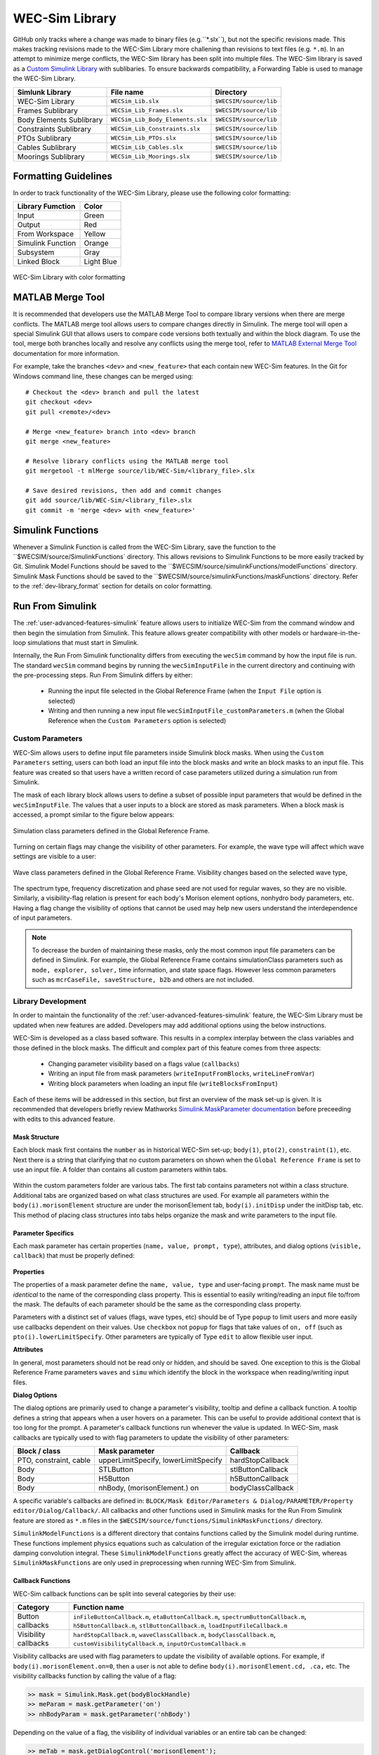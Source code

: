 .. _dev-library:

WEC-Sim Library
===============

GitHub only tracks where a change was made to binary files (e.g.``*.slx``), but not the specific revisions made. 
This makes tracking revisions made to the WEC-Sim Library more challening than revisions to text files (e.g. ``*.m``). 
In an attempt to minimize merge conflicts, the WEC-Sim library has been split into multiple files.
The WEC-Sim library is saved as a `Custom Simulink Library <https://www.mathworks.com/help/simulink/ug/creating-block-libraries.html>`_ with sublibaries.
To ensure backwards compatibility, a Forwarding Table is used to manage the WEC-Sim Library. 

=========================   	================================== 	============================
**Simlunk Library**            	**File name**         			**Directory**               
WEC-Sim Library    		``WECSim_Lib.slx``    			``$WECSIM/source/lib``     
Frames Sublibrary		``WECSim_Lib_Frames.slx``		``$WECSIM/source/lib``
Body Elements Sublibrary	``WECSim_Lib_Body_Elements.slx``	``$WECSIM/source/lib``
Constraints Sublibrary	    	``WECSim_Lib_Constraints.slx``		``$WECSIM/source/lib``
PTOs Sublibrary	   	    	``WECSim_Lib_PTOs.slx``			``$WECSIM/source/lib``
Cables Sublibrary		``WECSim_Lib_Cables.slx``		``$WECSIM/source/lib``
Moorings Sublibrary	    	``WECSim_Lib_Moorings.slx``		``$WECSIM/source/lib``
=========================   	================================== 	============================

.. _dev-library_format:

Formatting Guidelines
----------------------
In order to track functionality of the WEC-Sim Library, please use the following color formatting:

=========================   	================================== 	
**Library Fumction**            **Color**         			
Input				Green
Output				Red
From Workspace			Yellow
Simulink Function		Orange
Subsystem			Gray
Linked Block			Light Blue
=========================   	================================== 	

.. figure:: /_static/images/dev/library_format.png
    :align: center
    :width: 400pt
    
    WEC-Sim Library with color formatting 


   

MATLAB Merge Tool
------------------
It is recommended that developers use the MATLAB Merge Tool to compare library versions when there are merge conflicts. 
The MATLAB merge tool allows users to compare changes directly in Simulink.
The merge tool will open a special Simulink GUI that allows users to compare code versions both textually and within the block diagram. 
To use the tool, merge both branches locally and resolve any conflicts using the merge tool, refer to `MATLAB External Merge Tool <https://www.mathworks.com/help/simulink/ug/customize-external-source-control-to-use-matlab-for-comparison-and-merge.html>`_ documentation for more information. 

For example, take the branches ``<dev>`` and ``<new_feature>`` that each contain new WEC-Sim features. 
In the Git for Windows command line, these changes can be merged using::
    
    # Checkout the <dev> branch and pull the latest
    git checkout <dev>
    git pull <remote>/<dev>
    
    # Merge <new_feature> branch into <dev> branch
    git merge <new_feature>
    
    # Resolve library conflicts using the MATLAB merge tool
    git mergetool -t mlMerge source/lib/WEC-Sim/<library_file>.slx
    
    # Save desired revisions, then add and commit changes
    git add source/lib/WEC-Sim/<library_file>.slx
    git commit -m 'merge <dev> with <new_feature>'    


Simulink Functions
------------------
Whenever a Simulink Function is called from the WEC-Sim Library, save the function to the ``$WECSIM/source/SimulinkFunctions` directory. 
This allows revisions to Simulink Functions to be more easily tracked by Git. 
Simulink Model Functions should be saved to the ``$WECSIM/source/simulinkFunctions/modelFunctions` directory. 
Simulink Mask Functions should be saved to the ``$WECSIM/source/simulinkFunctions/maskFunctions` directory. 
Refer to the :ref:`dev-library_format` section for details on color formatting.


Run From Simulink
---------------------
The :ref:`user-advanced-features-simulink` feature allows users to initialize WEC-Sim from the command window and then begin the simulation from Simulink. 
This feature allows greater compatibility with other models or hardware-in-the-loop simulations that must start in Simulink.


Internally, the Run From Simulink functionality differs from executing the ``wecSim`` command by how the input file is run. 
The standard ``wecSim`` command begins by running the ``wecSimInputFile`` in the current directory and continuing with the pre-processing steps. 
Run From Simulink differs by either:

  * Running the input file selected in the Global Reference Frame (when the ``Input File`` option is selected)   
  * Writing and then running a new input file ``wecSimInputFile_customParameters.m`` (when the Global Reference when the ``Custom Parameters`` option is selected)
   

Custom Parameters
^^^^^^^^^^^^^^^^^^^
WEC-Sim allows users to define input file parameters  inside Simulink block masks. 
When using the ``Custom Parameters`` setting, users can both load an input file into the block masks and write an block masks to an input file.
This feature was created so that users have a written record of case parameters utilized during a simulation run from Simulink.

The mask of each library block allows users to define a subset of possible input parameters that would be defined in the ``wecSimInputFile``. 
The values that a user inputs to a block are stored as mask parameters. 
When a block mask is accessed, a prompt similar to the figure below appears:

.. figure:: /_static/images/dev/mask_user_grf.png
    :align: center
    :width: 400pt
    
    Simulation class parameters defined in the Global Reference Frame.

Turning on certain flags may change the visibility of other parameters. 
For example, the wave type will affect which wave settings are visible to a user:

.. figure:: /_static/images/dev/mask_user_grf_waveOptions.png
    :align: center
    :width: 400pt

    Wave class parameters defined in the Global Reference Frame. Visibility changes based on the selected wave type,

The spectrum type, frequency discretization and phase seed are not used for regular waves, so they are no visible. 
Similarly, a visibility-flag relation is present for each body's Morison element options, nonhydro body parameters, etc. 
Having a flag change the visibility of options that cannot be used may help new users understand the interdependence of input parameters.

.. Note::
	To decrease the burden of maintaining these masks, only the most common input file parameters can be defined in Simulink. 
	For example, the Global Reference Frame contains simulationClass parameters such as ``mode, explorer, solver,`` time information, and state space flags. 
	However less common parameters such as ``mcrCaseFile, saveStructure, b2b`` and others are not included. 
	


Library Development
^^^^^^^^^^^^^^^^^^^^
In order to maintain the functionality of the :ref:`user-advanced-features-simulink` feature, the WEC-Sim Library must be updated when new features are added.
Developers may add additional options using the below instructions.

WEC-Sim is developed as a class based software. 
This results in a complex interplay between the class variables and those defined in the block masks. 
The difficult and complex part of this feature comes from three aspects:

    * Changing parameter visibility based on a flags value (``callbacks``)    
    * Writing an input file from mask parameters (``writeInputFromBlocks``, ``writeLineFromVar``)    
    * Writing block parameters when loading an input file (``writeBlocksFromInput``)

Each of these items will be addressed in this section, but first an overview of the mask set-up is given. 
It is recommended that developers briefly review Mathworks `Simulink.MaskParameter documentation <https://www.mathworks.com/help/simulink/slref/simulink.maskparameter-class.html>`_ before preceeding with edits to this advanced feature. 

Mask Structure
""""""""""""""
Each block mask first contains the ``number`` as in historical WEC-Sim set-up; 
``body(1)``, ``pto(2)``, ``constraint(1)``, etc. Next there is a string 
that clarifying that no custom parameters on shown when the ``Global Reference 
Frame`` is set to use an input file. A folder than contains all custom 
parameters within tabs.

.. figure:: /_static/images/dev/mask_dev_body.png
    :align: center
    :width: 400pt

Within the custom parameters folder are various tabs. The first tab contains 
parameters not within a class structure. Additional tabs are organized based 
on what class structures are used. For example all parameters within the 
``body(i).morisonElement`` structure are under the morisonElement tab, 
``body(i).initDisp`` under the initDisp tab, etc. This method of placing class
structures into tabs helps organize the mask and write parameters to the input 
file.


Parameter Specifics
"""""""""""""""""""

Each mask parameter has certain properties (``name, value, prompt, type``), 
attributes, and dialog options (``visible, callback``) that must be properly 
defined:

.. figure:: /_static/images/dev/mask_dev_grf.png
    :align: center
    :width: 400pt
    

**Properties**

The properties of a mask parameter define the ``name, value, type`` and 
user-facing ``prompt``. The mask name must be *identical* to the name of the 
corresponding class property. This is essential to easily writing/reading an 
input file to/from the mask. The defaults of each parameter should be the same 
as the corresponding class property.

Parameters with a distinct set of values (flags, wave types, etc) should be of 
Type ``popup`` to limit users and more easily use callbacks dependent on their 
values. Use ``checkbox`` not ``popup`` for flags that take values of ``on, off``
(such as ``pto(i).lowerLimitSpecify``. Other parameters are typically of Type 
``edit`` to allow flexible user input.

**Attributes**

In general, most parameters should not be read only or hidden, and should be 
saved. One exception to this is the Global Reference Frame parameters ``waves``
and ``simu`` which identify the block in the workspace when reading/writing 
input files.

**Dialog Options**

The dialog options are primarily used to change a parameter's visibility, 
tooltip and define a callback function. A tooltip defines a string that 
appears when a user hovers on a parameter. This can be useful to provide 
additional context that is too long for the prompt. 
A parameter's callback functions run whenever the value is updated. In WEC-Sim,
mask callbacks are typically used to with flag parameters to update the 
visibility of other parameters:

====================== ====================================== ==========
Block / class           Mask parameter                         Callback
====================== ====================================== ==========
PTO, constraint, cable  upperLimitSpecify, lowerLimitSpecify   hardStopCallback
Body                    STLButton                              stlButtonCallback
Body                    H5Button                               h5ButtonCallback
Body                    nhBody, (morisonElement.) on           bodyClassCallback
====================== ====================================== ==========

A specific variable's callbacks are defined in: 
``BLOCK/Mask Editor/Parameters & Dialog/PARAMETER/Property editor/Dialog/Callback/``.
All callbacks and other functions used in Simulink masks for the Run From 
Simulink feature are stored as ``*.m`` files in the 
``$WECSIM/source/functions/SimulinkMaskFunctions/`` directory. 

``SimulinkModelFunctions`` is a different directory that contains functions 
called by the Simulink model during runtime. These functions implement physics 
equations such as calculation of the irregular exictation force or the 
radiation damping convolution integral. These ``SimulinkModelFunctions`` 
greatly affect the accuracy of WEC-Sim, whereas ``SimulinkMaskFunctions`` 
are only used in preprocessing when running WEC-Sim from Simulink.


Callback Functions
""""""""""""""""""

WEC-Sim callback functions can be split into several categories by their use:

===================== ======================================
Category               Function name
===================== ======================================
Button callbacks       ``inFileButtonCallback.m``, ``etaButtonCallback.m``, ``spectrumButtonCallback.m``, ``h5ButtonCallback.m``, ``stlButtonCallback.m``, ``loadInputFileCallback.m``
Visibility callbacks   ``hardStopCallback.m``, ``waveClassCallback.m``, ``bodyClassCallback.m``, ``customVisibilityCallback.m``, ``inputOrCustomCallback.m``
===================== ======================================

Visibility callbacks are used with flag parameters to update the visibility of 
available options. For example, if ``body(i).morisonElement.on=0``, then a user
is not able to define ``body(i).morisonElement.cd, .ca,`` etc. The visibility \
callbacks function by calling the value of a flag:

.. code-block:: matlabsession

    >> mask = Simulink.Mask.get(bodyBlockHandle)
    >> meParam = mask.getParameter('on')
    >> nhBodyParam = mask.getParameter('nhBody')


Depending on the value of a flag, the visibility of individual variables or an 
entire tab can be changed:

.. code-block:: matlabsession

    >> meTab = mask.getDialogControl('morisonElement');
    >> if nhBodyParam.value >= 1
    >>     cgParam.Visible = 'on';
    >>     cbParam.Visible = 'on';
    >> else
    >>     cgParam.Visible = 'off';
    >>     cbParam.Visible = 'off';
    >> end
    >> 
    >> if meParam.value >= 1
    >>     meTab.Visible = 'on';
    >> else
    >>     meTab.Visible = 'off';
    >> end


This method is also how the Global Reference Frame turns off all custom 
parameters when it is set to use an input file. In this case, the 
``inputOrCustomCallback`` is used. When a new class is created, developer must 
add the class variable (``body, simu, etc``) into the list checked in 
``inputOrCustomCallback``. This list is necessary to ensure that Simulink 
models can contain non-WEC-Sim blocks without error.

Button callbacks typically open a file explorer and allow users to select 
a given file. These buttons allow wave spectrum, wave elevation, body h5 or 
body STL files, etc to be defined in the mask. These callbacks use the MATLAB
command ``uigetfile()`` and then set the correct mask value based if a valid 
file is selected.

.. code-block:: matlabsession

    >> [filename,filepath] = uigetfile('.mat');
    >> 
    >> % Don't set value if no file is chosen, or prompt canceled.
    >> if ~isequal(filename,0) && ~isequal(filepath,0)
    >>     mask = Simulink.Mask.get(bodyBlockHandle)
    >>     fileParam = mask.getParameter('spectrumDataFile')
    >>     fileParam.value = [filepath,filename];
    >> end


Writing Input File from Mask
""""""""""""""""""""""""""""

WEC-Sim writes an input file from mask parameters using the functions 
``writeInputFromBlocks`` and ``writeLineFromVar``. WEC-Sim scans the open 
Simulink file for all blocks, and reorders them based on the typical input file
order: ``simu, waves, body, constraint, pto, cable, mooring``. WEC-Sim also creates 
default copies of each class. All mask variables are looped through and written
to ``wecSimInputFile_simulinkCustomParameters`` using the function 
``writeLineFromVar``. This function takes in a default class, variable name, 
mask value, number and structure value. For example, in the body class:

.. code-block:: matlabsession

    >> writeLineFromVar(body, 'option', maskVars, maskViz, num, 'morisonElement');

This function allows WEC-Sim to easily compare the mask value with the default, 
assign variables to a certain class number and structure. Checking a mask value 
against the class default keeps the new input file clean and easy to read. It is
critical that any mask parameter written with this function is named 
identically to its class counterpart. It returns a string to 
``writeInputFromBlocks`` that is immediately written to the input file. As of 
now, developers must manually add a line to print a new mask parameter to 
the input file.

To correctly load an input file to the block masks, developers must create a 
new category for 


Writing Mask Parameters from Input File
"""""""""""""""""""""""""""""""""""""""

WEC-Sim loads mask parameters from an input file using the function 
``writeBlocksFromInput``. This function is called by ``loadInputFileCallback`` 
in the ``Global Reference Frame``. This function loops through all blocks in 
the Simulink model. Within each block, the chosen input file is run. Values of 
each class variables are assigned directly to the mask value. The default is 
not checked in this instance, as the mask cannot be cleaned up in the same 
method as the input file. 

When creating a new class, developers must manually 
add a value to the 'type' flag in ``loadInputFileCallback``. This ensures that 
the mask variables are set with the correct WEC-Sim class, i.e.:

.. code-block:: matlabsession

    >> maskVar. ... = body(1). ...;
    >> maskVar. ... = pto(2). ...;
    >> maskVar. ... = cable(3). ...;
    

Developers must also edit each case of ``writeBlocksFromInput`` when creating 
a new mask parameter or renaming a class property.


Summary
"""""""

**To create or rename a mask parameter**

1. Change the mask parameter name and default value in Simulink
2. If tied to a flag, update callbacks to hide/show the parameter
3. Update writeInputFromBlocks and writeBlocksFromInput with the new parameter 
   name

**Creating a new class or block**

1. Setup the mask parameter structure described above, or copy from another block 
   in that class:
   
   .. code-block:: matlabsession
       
       >> pSource = Simulink.Mask.get(srcBlockName)
       >> pDest = Simulink.Mask.create(destBlockName)
       >> pDest.copy(pSource)

2. Ensure that inputOrCustomCallback functions correctly to hide/show all custom
   parameters depending on the ``Global Reference Frame`` setting.
   
3. If tied to a flag, update callbacks to hide/show parameters.

4. Permanently hide any parameters not used in that class (e.g. 
   6DOF Constraint does not have end stops, so that tab is not visible)

5. Create new ``writeInputFromBlocks`` and ``writeBlocksFromInput`` sections
   to tie the block mask to an input file.

.. Note::
    * Mask parameters should always have the same name as the corresponding 
      class property
    * All mask parameters should have the ability to write to an input file and
      load from Simulink
